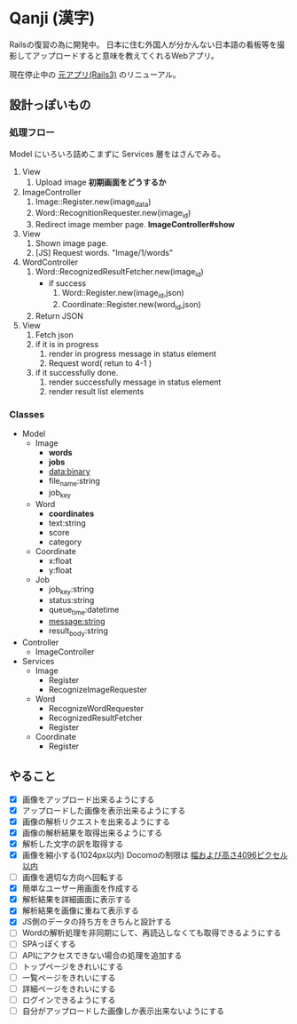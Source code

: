 * Qanji (漢字)

Railsの復習の為に開発中。
日本に住む外国人が分かんない日本語の看板等を撮影してアップロードすると意味を教えてくれるWebアプリ。

現在停止中の [[http://ichiroc.hatenablog.com/entry/2012/11/07/061100][元アプリ(Rails3)]] のリニューアル。


** 設計っぽいもの
*** 処理フロー

Model にいろいろ詰めこまずに Services 層をはさんでみる。

1. View
   1. Upload image *初期画面をどうするか*
2. ImageController
   1. Image::Register.new(image_data)
   2. Word::RecognitionRequester.new(image_id)
   3. Redirect image member page. *ImageController#show*
3. View
   1. Shown image page.
   2. [JS] Request words. "Image/1/words"
4. WordController
   1. Word::RecognizedResultFetcher.new(image_id)
     - if success
       1. Word::Register.new(image_id,json)
       2. Coordinate::Register.new(word_id,json)
   2. Return JSON
5. View
   1. Fetch json
   2. if it is in progress
      1. render in progress message in status element
      2. Request word( retun to 4-1 )
   3. if it successfully done.
      1. render successfully message in status element
      2. render result list elements

*** Classes

- Model
  - Image
    - **words**
    - **jobs**
    - data:binary
    - file_name:string
    - job_key
  - Word
    - **coordinates**
    - text:string
    - score
    - category
  - Coordinate
    - x:float
    - y:float
  - Job
    - job_key:string
    - status:string
    - queue_time:datetime
    - message:string
    - result_body:string
- Controller
  - ImageController

- Services
  - Image
    - Register
    - RecognizeImageRequester
  - Word
    - RecognizeWordRequester
    - RecognizedResultFetcher
    - Register
  - Coordinate
    - Register

** やること
- [X] 画像をアップロード出来るようにする
- [X] アップロードした画像を表示出来るようにする
- [X] 画像の解析リクエストを出来るようにする
- [X] 画像の解析結果を取得出来るようにする
- [X] 解析した文字の訳を取得する
- [X] 画像を縮小する(1024px以内) Docomoの制限は [[https://dev.smt.docomo.ne.jp/?p=docs.api.page&api_name=character_recognition&p_name=api_1#tag01][幅および高さ4096ピクセル以内]]
- [ ] 画像を適切な方向へ回転する
- [X] 簡単なユーザー用画面を作成する
- [X] 解析結果を詳細画面に表示する
- [X] 解析結果を画像に重ねて表示する
- [X] JS側のデータの持ち方をきちんと設計する
- [ ] Wordの解析処理を非同期にして、再読込しなくても取得できるようにする
- [ ] SPAっぽくする
- [ ] APIにアクセスできない場合の処理を追加する
- [ ] トップページをきれいにする
- [ ] 一覧ページをきれいにする
- [ ] 詳細ページをきれいにする
- [ ] ログインできるようにする
- [ ] 自分がアップロードした画像しか表示出来ないようにする
